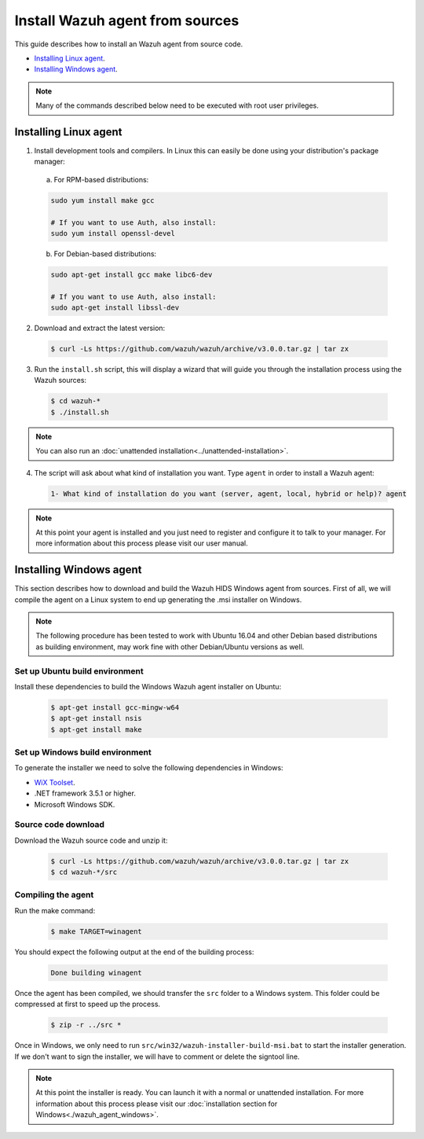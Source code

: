 .. _agent-sources:

Install Wazuh agent from sources
=================================

This guide describes how to install an Wazuh agent from source code.

- `Installing Linux agent`_.
- `Installing Windows agent`_.

.. note:: Many of the commands described below need to be executed with root user privileges.

Installing Linux agent
----------------------

1. Install development tools and compilers. In Linux this can easily be done using your distribution's package manager:

  a) For RPM-based distributions:

  .. code-block:: bash

      sudo yum install make gcc

      # If you want to use Auth, also install:
      sudo yum install openssl-devel

  b) For Debian-based distributions:

  .. code-block:: bash

      sudo apt-get install gcc make libc6-dev

      # If you want to use Auth, also install:
      sudo apt-get install libssl-dev

2. Download and extract the latest version:

  .. code-block:: bash

    $ curl -Ls https://github.com/wazuh/wazuh/archive/v3.0.0.tar.gz | tar zx

3. Run the ``install.sh`` script, this will display a wizard that will guide you through the installation process using the Wazuh sources:

  .. code-block:: bash

    $ cd wazuh-*
    $ ./install.sh

.. note:: You can also run an :doc:`unattended installation<../unattended-installation>`.

4. The script will ask about what kind of installation you want. Type ``agent`` in order to install a Wazuh agent:

  .. code-block:: bash

    1- What kind of installation do you want (server, agent, local, hybrid or help)? agent

.. note:: At this point your agent is installed and you just need to register and configure it to talk to your manager. For more information about this process please visit our user manual.

Installing Windows agent
------------------------

This section describes how to download and build the Wazuh HIDS Windows agent from sources. First of all, we will compile the agent on a Linux system to end up generating the .msi installer on Windows.

.. note:: The following procedure has been tested to work with Ubuntu 16.04 and other Debian based distributions as building environment, may work fine with other Debian/Ubuntu versions as well.

Set up Ubuntu build environment
^^^^^^^^^^^^^^^^^^^^^^^^^^^^^^^^

Install these dependencies to build the Windows Wazuh agent installer on Ubuntu:

  .. code-block:: bash

   $ apt-get install gcc-mingw-w64
   $ apt-get install nsis
   $ apt-get install make

Set up Windows build environment
^^^^^^^^^^^^^^^^^^^^^^^^^^^^^^^^

To generate the installer we need to solve the following dependencies in Windows:

* `WiX Toolset <http://wixtoolset.org/>`_.
* .NET framework 3.5.1 or higher.
* Microsoft Windows SDK.

Source code download
^^^^^^^^^^^^^^^^^^^^

Download the Wazuh source code and unzip it:

  .. code-block:: bash

   $ curl -Ls https://github.com/wazuh/wazuh/archive/v3.0.0.tar.gz | tar zx
   $ cd wazuh-*/src

Compiling the agent
^^^^^^^^^^^^^^^^^^^

Run the make command:

  .. code-block:: bash

    $ make TARGET=winagent

You should expect the following output at the end of the building process:

  .. code-block:: bash

   Done building winagent


Once the agent has been compiled, we should transfer the ``src`` folder to a Windows system. This folder could be compressed at first to speed up the process.

      .. code-block:: bash

        $ zip -r ../src *

Once in Windows, we only need to run ``src/win32/wazuh-installer-build-msi.bat`` to start the installer generation. If we don't want to sign the installer, we will have to comment or delete the signtool line.

.. note:: At this point the installer is ready. You can launch it with a normal or unattended installation. For more information about this process please visit our :doc:`installation section for Windows<./wazuh_agent_windows>`.
